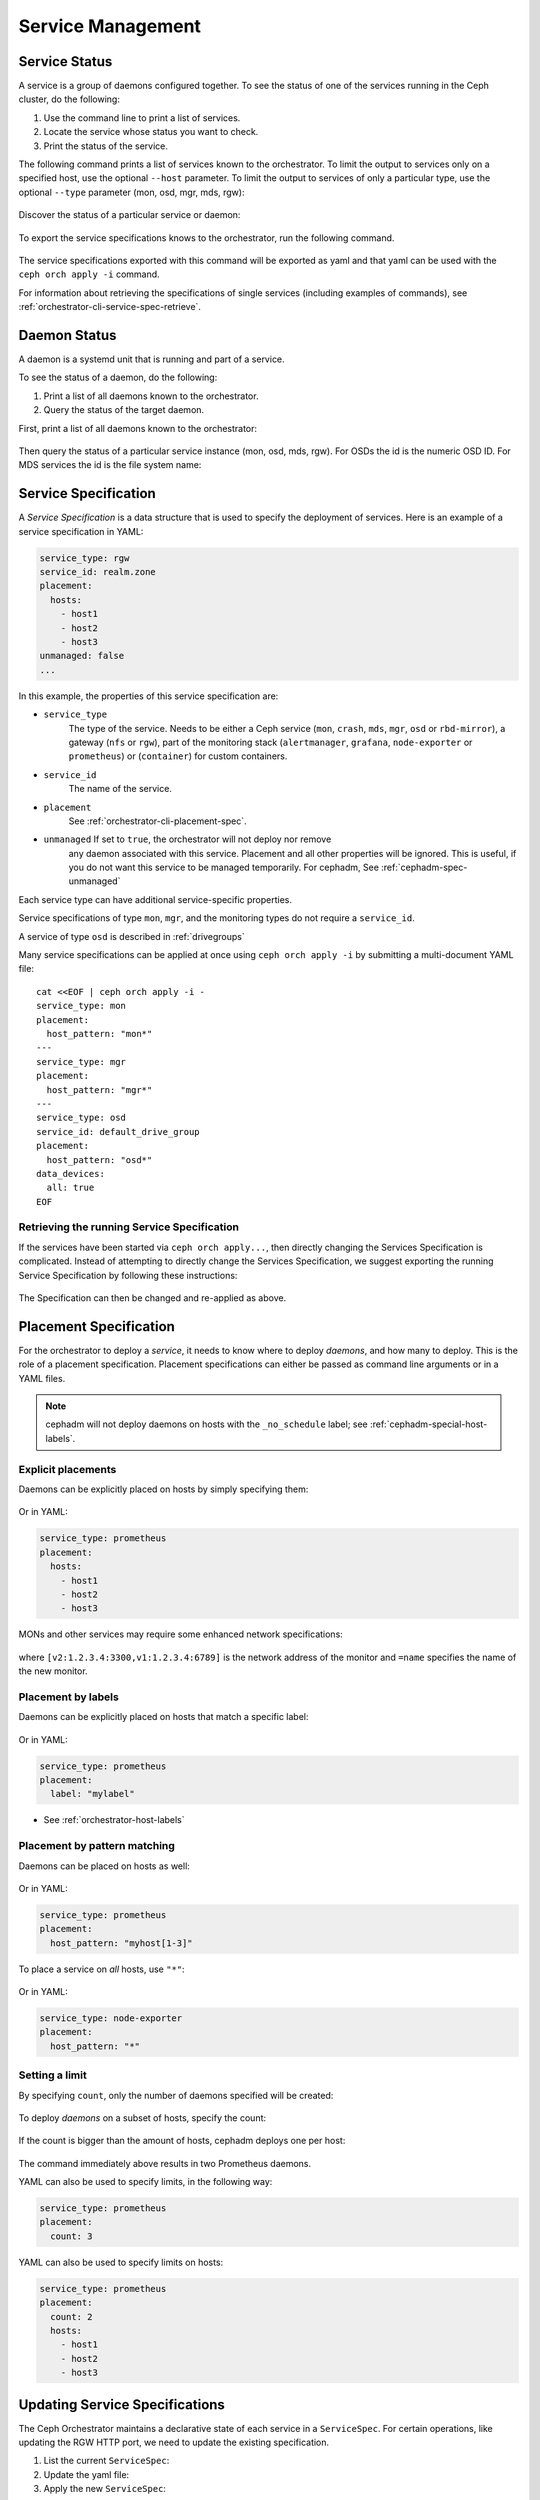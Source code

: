 ==================
Service Management
==================

Service Status
==============

A service is a group of daemons configured together. To see the status of one
of the services running in the Ceph cluster, do the following:

#. Use the command line to print a list of services. 
#. Locate the service whose status you want to check. 
#. Print the status of the service.

The following command prints a list of services known to the orchestrator. To
limit the output to services only on a specified host, use the optional
``--host`` parameter. To limit the output to services of only a particular
type, use the optional ``--type`` parameter (mon, osd, mgr, mds, rgw):

   .. prompt:: bash #

     ceph orch ls [--service_type type] [--service_name name] [--export] [--format f] [--refresh]

Discover the status of a particular service or daemon:

   .. prompt:: bash #

     ceph orch ls --service_type type --service_name <name> [--refresh]

To export the service specifications knows to the orchestrator, run the following command.

   .. prompt:: bash #

     ceph orch ls --export

The service specifications exported with this command will be exported as yaml
and that yaml can be used with the ``ceph orch apply -i`` command.

For information about retrieving the specifications of single services (including examples of commands), see :ref:`orchestrator-cli-service-spec-retrieve`.

Daemon Status
=============

A daemon is a systemd unit that is running and part of a service.

To see the status of a daemon, do the following:

#. Print a list of all daemons known to the orchestrator.
#. Query the status of the target daemon.

First, print a list of all daemons known to the orchestrator:

   .. prompt:: bash #

    ceph orch ps [--hostname host] [--daemon_type type] [--service_name name] [--daemon_id id] [--format f] [--refresh]

Then query the status of a particular service instance (mon, osd, mds, rgw).
For OSDs the id is the numeric OSD ID. For MDS services the id is the file
system name:

   .. prompt:: bash #

    ceph orch ps --daemon_type osd --daemon_id 0
    
.. _orchestrator-cli-service-spec:

Service Specification
=====================

A *Service Specification* is a data structure that is used to specify the
deployment of services.  Here is an example of a service specification in YAML:

.. code-block:: yaml

    service_type: rgw
    service_id: realm.zone
    placement:
      hosts:
        - host1
        - host2
        - host3
    unmanaged: false
    ...

In this example, the properties of this service specification are:

* ``service_type``
    The type of the service. Needs to be either a Ceph
    service (``mon``, ``crash``, ``mds``, ``mgr``, ``osd`` or
    ``rbd-mirror``), a gateway (``nfs`` or ``rgw``), part of the
    monitoring stack (``alertmanager``, ``grafana``, ``node-exporter`` or
    ``prometheus``) or (``container``) for custom containers.
* ``service_id``
    The name of the service.
* ``placement``
    See :ref:`orchestrator-cli-placement-spec`.
* ``unmanaged`` If set to ``true``, the orchestrator will not deploy nor remove
    any daemon associated with this service. Placement and all other properties
    will be ignored. This is useful, if you do not want this service to be
    managed temporarily. For cephadm, See :ref:`cephadm-spec-unmanaged`

Each service type can have additional service-specific properties.

Service specifications of type ``mon``, ``mgr``, and the monitoring
types do not require a ``service_id``.

A service of type ``osd`` is described in :ref:`drivegroups`

Many service specifications can be applied at once using ``ceph orch apply -i``
by submitting a multi-document YAML file::

    cat <<EOF | ceph orch apply -i -
    service_type: mon
    placement:
      host_pattern: "mon*"
    ---
    service_type: mgr
    placement:
      host_pattern: "mgr*"
    ---
    service_type: osd
    service_id: default_drive_group
    placement:
      host_pattern: "osd*"
    data_devices:
      all: true
    EOF

.. _orchestrator-cli-service-spec-retrieve:

Retrieving the running Service Specification
--------------------------------------------

If the services have been started via ``ceph orch apply...``, then directly changing
the Services Specification is complicated. Instead of attempting to directly change
the Services Specification, we suggest exporting the running Service Specification by
following these instructions:

   .. prompt:: bash #
    
    ceph orch ls --service-name rgw.<realm>.<zone> --export > rgw.<realm>.<zone>.yaml
    ceph orch ls --service-type mgr --export > mgr.yaml
    ceph orch ls --export > cluster.yaml

The Specification can then be changed and re-applied as above.

.. _orchestrator-cli-placement-spec:

Placement Specification
=======================

For the orchestrator to deploy a *service*, it needs to know where to deploy
*daemons*, and how many to deploy.  This is the role of a placement
specification.  Placement specifications can either be passed as command line arguments
or in a YAML files.

.. note::

   cephadm will not deploy daemons on hosts with the ``_no_schedule`` label; see :ref:`cephadm-special-host-labels`.

Explicit placements
-------------------

Daemons can be explicitly placed on hosts by simply specifying them:

   .. prompt:: bash #

    orch apply prometheus --placement="host1 host2 host3"

Or in YAML:

.. code-block:: yaml

    service_type: prometheus
    placement:
      hosts:
        - host1
        - host2
        - host3

MONs and other services may require some enhanced network specifications:

   .. prompt:: bash #

    orch daemon add mon --placement="myhost:[v2:1.2.3.4:3300,v1:1.2.3.4:6789]=name"

where ``[v2:1.2.3.4:3300,v1:1.2.3.4:6789]`` is the network address of the monitor
and ``=name`` specifies the name of the new monitor.

.. _orch-placement-by-labels:

Placement by labels
-------------------

Daemons can be explicitly placed on hosts that match a specific label:

   .. prompt:: bash #

    orch apply prometheus --placement="label:mylabel"

Or in YAML:

.. code-block:: yaml

    service_type: prometheus
    placement:
      label: "mylabel"

* See :ref:`orchestrator-host-labels`

Placement by pattern matching
-----------------------------

Daemons can be placed on hosts as well:

   .. prompt:: bash #

    orch apply prometheus --placement='myhost[1-3]'

Or in YAML:

.. code-block:: yaml

    service_type: prometheus
    placement:
      host_pattern: "myhost[1-3]"

To place a service on *all* hosts, use ``"*"``:

   .. prompt:: bash #

    orch apply node-exporter --placement='*'

Or in YAML:

.. code-block:: yaml

    service_type: node-exporter
    placement:
      host_pattern: "*"


Setting a limit
---------------

By specifying ``count``, only the number of daemons specified will be created:

   .. prompt:: bash #

    orch apply prometheus --placement=3

To deploy *daemons* on a subset of hosts, specify the count:

   .. prompt:: bash #

    orch apply prometheus --placement="2 host1 host2 host3"

If the count is bigger than the amount of hosts, cephadm deploys one per host:

   .. prompt:: bash #

    orch apply prometheus --placement="3 host1 host2"

The command immediately above results in two Prometheus daemons.

YAML can also be used to specify limits, in the following way:

.. code-block:: yaml

    service_type: prometheus
    placement:
      count: 3

YAML can also be used to specify limits on hosts:

.. code-block:: yaml

    service_type: prometheus
    placement:
      count: 2
      hosts:
        - host1
        - host2
        - host3

Updating Service Specifications
===============================

The Ceph Orchestrator maintains a declarative state of each
service in a ``ServiceSpec``. For certain operations, like updating
the RGW HTTP port, we need to update the existing
specification.

1. List the current ``ServiceSpec``:

   .. prompt:: bash #

    ceph orch ls --service_name=<service-name> --export > myservice.yaml

2. Update the yaml file:

   .. prompt:: bash #

    vi myservice.yaml

3. Apply the new ``ServiceSpec``:
   
   .. prompt:: bash #

    ceph orch apply -i myservice.yaml [--dry-run]
    
Deployment of Daemons
=====================

Cephadm uses a declarative state to define the layout of the cluster. This
state consists of a list of service specifications containing placement
specifications (See :ref:`orchestrator-cli-service-spec` ). 

Cephadm continually compares a list of daemons actually running in the cluster
against the list in the service specifications. Cephadm adds new daemons and
removes old daemons as necessary in order to conform to the service
specifications.

Cephadm does the following to maintain compliance with the service
specifications.

Cephadm first selects a list of candidate hosts. Cephadm seeks explicit host
names and selects them. If cephadm finds no explicit host names, it looks for
label specifications. If no label is defined in the specification, cephadm
selects hosts based on a host pattern. If no host pattern is defined, as a last
resort, cephadm selects all known hosts as candidates.

Cephadm is aware of existing daemons running services and tries to avoid moving
them.

Cephadm supports the deployment of a specific amount of services.
Consider the following service specification:

.. code-block:: yaml

    service_type: mds
    service_name: myfs
    placement:
      count: 3
      label: myfs

This service specifcation instructs cephadm to deploy three daemons on hosts
labeled ``myfs`` across the cluster.

If there are fewer than three daemons deployed on the candidate hosts, cephadm
randomly chooses hosts on which to deploy new daemons.

If there are more than three daemons deployed on the candidate hosts, cephadm
removes existing daemons.

Finally, cephadm removes daemons on hosts that are outside of the list of
candidate hosts.

.. note::
    
   There is a special case that cephadm must consider.

   If there are fewer hosts selected by the placement specification than 
   demanded by ``count``, cephadm will deploy only on the selected hosts.


.. _cephadm-spec-unmanaged:

Disable automatic deployment of daemons
=======================================

Cephadm supports disabling the automated deployment and removal of daemons per service. In
this case, the CLI supports two commands that are dedicated to this mode. 

To disable the automatic management of dameons, apply
the :ref:`orchestrator-cli-service-spec` with ``unmanaged=True``. 

``mgr.yaml``:

.. code-block:: yaml

  service_type: mgr
  unmanaged: true
  placement:
    label: mgr

.. code-block:: bash

  ceph orch apply -i mgr.yaml

.. note::

  cephadm will no longer deploy any new daemons, if the placement
  specification matches additional hosts.

To manually deploy a daemon on a host, please execute:

   .. prompt:: bash #

     ceph orch daemon add <daemon-type>  --placement=<placement spec>

For example :

   .. prompt:: bash #

     ceph orch daemon add mgr --placement=my_host

To manually remove a daemon, please run:

   .. prompt:: bash #

     ceph orch daemon rm <daemon name>... [--force]

For example:

   .. prompt:: bash #

     ceph orch daemon rm mgr.my_host.xyzxyz

.. note:: 

  For managed services (``unmanaged=False``), cephadm will automatically
  deploy a new daemon a few seconds later.
    
* See :ref:`cephadm-osd-declarative` for special handling of unmanaged OSDs. 
* See also :ref:`cephadm-pause`
